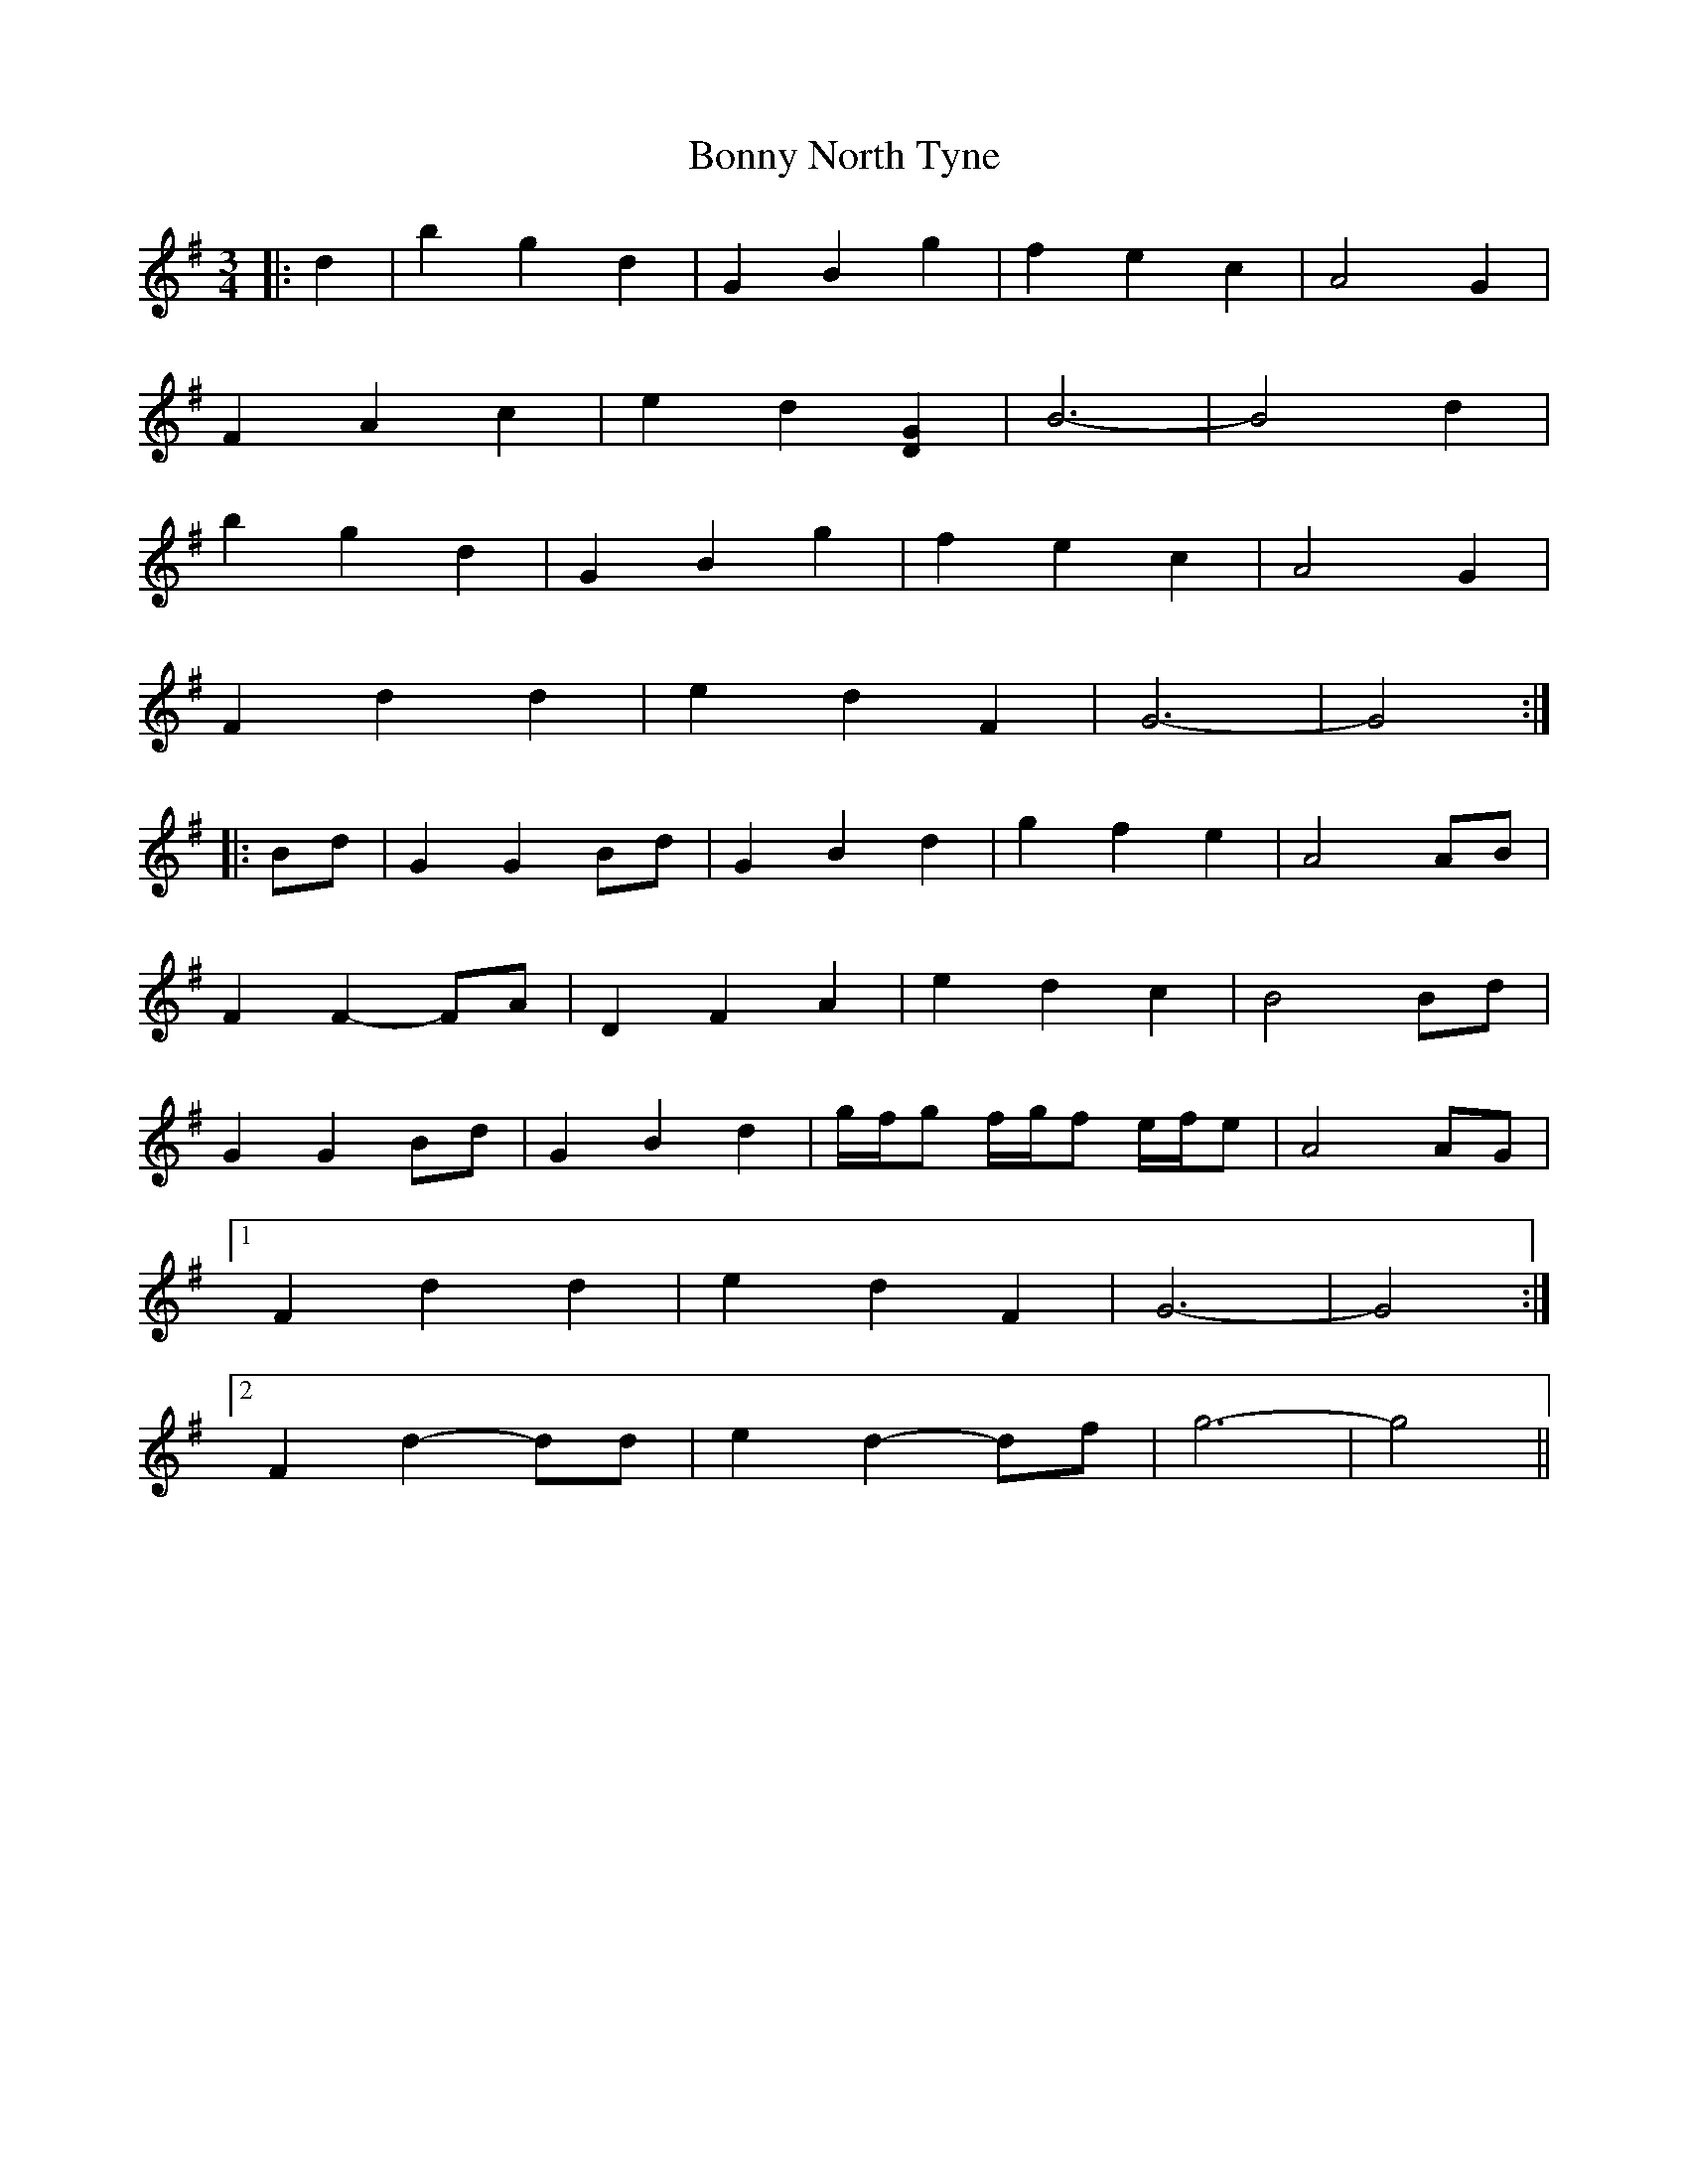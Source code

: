 X: 4501
T: Bonny North Tyne
R: waltz
M: 3/4
K: Gmajor
|:d2|b2 g2 d2|G2 B2 g2|f2 e2 c2|A4 G2|
F2 A2 c2|e2 d2 [D2G2]|B6-|B4 d2|
b2 g2 d2|G2 B2 g2|f2 e2 c2|A4 G2|
F2 d2 d2|e2 d2 F2|G6-|G4:|
|:Bd|G2 G2 Bd|G2 B2 d2|g2 f2 e2|A4 AB|
F2 F2- FA|D2 F2 A2|e2 d2 c2|B4 Bd|
G2 G2 Bd|G2 B2 d2|g/f/g f/g/f e/f/e|A4 AG|
[1 F2 d2 d2|e2 d2 F2|G6-|G4:|
[2 F2 d2- dd|e2 d2- df|g6-|g4||


